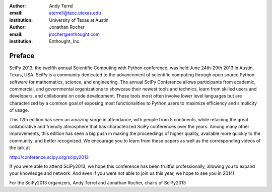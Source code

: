 :author: Andy Terrel
:email: aterrell@tacc.utexas.edu
:institution: University of Texas at Austin

:author: Jonathan Rocher
:email: jrocher@enthought.com
:institution: Enthought, Inc.

-------
Preface
-------

SciPy 2013, the twelfth annual Scientific Computing with Python
conference, was held June 24th-29th 2013 in Austin, Texas, USA. SciPy
is a community dedicated to the advancement of scientific computing
through open source Python software for mathematics, science, and
engineering. The annual SciPy Conference allows participants from
academic, commercial, and governmental organizations to showcase their
newest tools and technics, learn from skilled users and developers,
and collaborate on code development. These tools most often involve
lower level languages but are characterized by a common goal of
exposing most functionalities to Python users to maximize efficiency
and simplicity of usage.

This 12th edition has seen an amazing surge in attendance, with people
from 5 continents, while retaining the great collaborative and
friendly atmosphere that has characterized SciPy conferences over the
years. Among many other improvements, this edition has seen a big push
in making the proceedings of higher quality, available more quickly to
the community, and better recognized.  We encourage you to learn from
these papers as well as the corresponding videos of the talk at

http://conference.scipy.org/scipy2013

If you were able to attend SciPy2013, we hope this conference has been
fruitful professionally, allowing you to expand your knowledge and
network. And even if you were not able to join us this year, we hope
to see you in 2014!

For the SciPy2013 organizers,
Andy Terrel and Jonathan Rocher, chairs of SciPy2013

